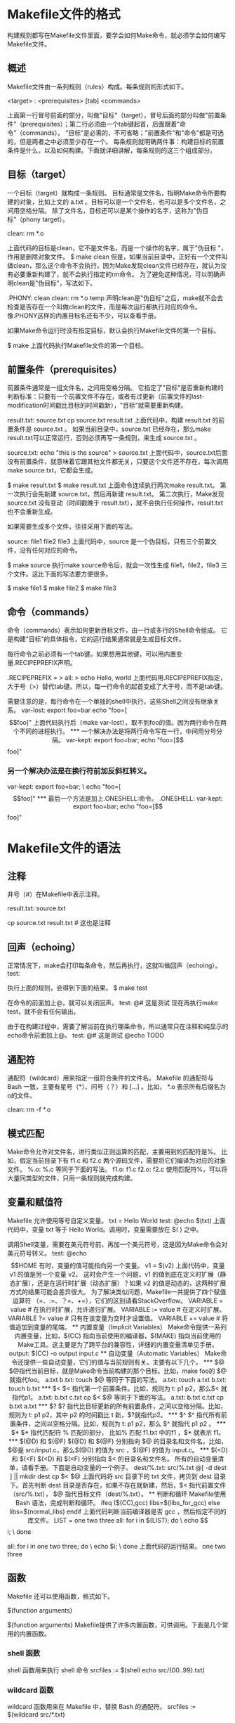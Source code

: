 * Makefile文件的格式
构建规则都写在Makefile文件里面，要学会如何Make命令，就必须学会如何编写Makefile文件。
** 概述
Makefile文件由一系列规则（rules）构成。每条规则的形式如下。

<target> : <prerequisites>
[tab]  <commands>

上面第一行冒号前面的部分，叫做"目标"（target），冒号后面的部分叫做"前置条件"（prerequisites）；第二行必须由一个tab键起首，后面跟着"命令"（commands）。
"目标"是必需的，不可省略；"前置条件"和"命令"都是可选的，但是两者之中必须至少存在一个。
每条规则就明确两件事：构建目标的前置条件是什么，以及如何构建。下面就详细讲解，每条规则的这三个组成部分。
** 目标（target）
一个目标（target）就构成一条规则。
目标通常是文件名，指明Make命令所要构建的对象，比如上文的 a.txt 。目标可以是一个文件名，也可以是多个文件名，之间用空格分隔。
除了文件名，目标还可以是某个操作的名字，这称为"伪目标"（phony target）。

clean:
      rm *.o

上面代码的目标是clean，它不是文件名，而是一个操作的名字，属于"伪目标 "，作用是删除对象文件。
$ make  clean
但是，如果当前目录中，正好有一个文件叫做clean，那么这个命令不会执行。因为Make发现clean文件已经存在，就认为没有必要重新构建了，就不会执行指定的rm命令。
为了避免这种情况，可以明确声明clean是"伪目标"，写法如下。

.PHONY: clean
clean:
        rm *.o temp
声明clean是"伪目标"之后，make就不会去检查是否存在一个叫做clean的文件，而是每次运行都执行对应的命令。像.PHONY这样的内置目标名还有不少，可以查看手册。

如果Make命令运行时没有指定目标，默认会执行Makefile文件的第一个目标。

$ make
上面代码执行Makefile文件的第一个目标。
** 前置条件（prerequisites）
前置条件通常是一组文件名，之间用空格分隔。
它指定了"目标"是否重新构建的判断标准：只要有一个前置文件不存在，或者有过更新（前置文件的last-modification时间戳比目标的时间戳新），"目标"就需要重新构建。

result.txt: source.txt
    cp source.txt result.txt
上面代码中，构建 result.txt 的前置条件是 source.txt 。
如果当前目录中，source.txt 已经存在，那么make result.txt可以正常运行，否则必须再写一条规则，来生成 source.txt 。

source.txt:
    echo "this is the source" > source.txt
上面代码中，source.txt后面没有前置条件，就意味着它跟其他文件都无关，只要这个文件还不存在，每次调用make source.txt，它都会生成。

$ make result.txt
$ make result.txt
上面命令连续执行两次make result.txt。
第一次执行会先新建 source.txt，然后再新建 result.txt。
第二次执行，Make发现 source.txt 没有变动（时间戳晚于 result.txt），就不会执行任何操作，result.txt 也不会重新生成。

如果需要生成多个文件，往往采用下面的写法。

source: file1 file2 file3
上面代码中，source 是一个伪目标，只有三个前置文件，没有任何对应的命令。

$ make source
执行make source命令后，就会一次性生成 file1，file2，file3 三个文件。这比下面的写法要方便很多。

$ make file1
$ make file2
$ make file3
** 命令（commands）
命令（commands）表示如何更新目标文件，由一行或多行的Shell命令组成。
它是构建"目标"的具体指令，它的运行结果通常就是生成目标文件。

每行命令之前必须有一个tab键。如果想用其他键，可以用内置变量.RECIPEPREFIX声明。

.RECIPEPREFIX = >
all:
> echo Hello, world
上面代码用.RECIPEPREFIX指定，大于号（>）替代tab键。所以，每一行命令的起首变成了大于号，而不是tab键。

需要注意的是，每行命令在一个单独的shell中执行。这些Shell之间没有继承关系。
var-lost:
    export foo=bar
    echo "foo=[$$foo]"
上面代码执行后（make var-lost），取不到foo的值。因为两行命令在两个不同的进程执行。

*** 一个解决办法是将两行命令写在一行，中间用分号分隔。
var-kept:
    export foo=bar; echo "foo=[$$foo]"
*** 另一个解决办法是在换行符前加反斜杠转义。
var-kept:
    export foo=bar; \
    echo "foo=[$$foo]"
*** 最后一个方法是加上.ONESHELL:命令。
.ONESHELL:
var-kept:
    export foo=bar;
    echo "foo=[$$foo]"
* Makefile文件的语法
** 注释
井号（#）在Makefile中表示注释。
# 这是注释
result.txt: source.txt
    # 这是注释
    cp source.txt result.txt # 这也是注释
** 回声（echoing）
正常情况下，make会打印每条命令，然后再执行，这就叫做回声（echoing）。
test:
    # 这是测试
执行上面的规则，会得到下面的结果。
$ make test
# 这是测试
在命令的前面加上@，就可以关闭回声。
test:
    @# 这是测试
现在再执行make test，就不会有任何输出。

由于在构建过程中，需要了解当前在执行哪条命令，所以通常只在注释和纯显示的echo命令前面加上@。
test:
    @# 这是测试
    @echo TODO
** 通配符
通配符（wildcard）用来指定一组符合条件的文件名。
Makefile 的通配符与 Bash 一致，主要有星号（*）、问号（？）和 [...] 。比如， *.o 表示所有后缀名为o的文件。


clean:
        rm -f *.o
** 模式匹配
Make命令允许对文件名，进行类似正则运算的匹配，主要用到的匹配符是%。
比如，假定当前目录下有 f1.c 和 f2.c 两个源码文件，需要将它们编译为对应的对象文件。
%.o: %.c
等同于下面的写法。
f1.o: f1.c
f2.o: f2.c
使用匹配符%，可以将大量同类型的文件，只用一条规则就完成构建。

** 变量和赋值符
Makefile 允许使用等号自定义变量。
txt = Hello World
test:
    @echo $(txt)
上面代码中，变量 txt 等于 Hello World。调用时，变量需要放在 $( ) 之中。

调用Shell变量，需要在美元符号前，再加一个美元符号，这是因为Make命令会对美元符号转义。
test:
    @echo $$HOME

有时，变量的值可能指向另一个变量。
v1 = $(v2)
上面代码中，变量 v1 的值是另一个变量 v2。

这时会产生一个问题，v1 的值到底在定义时扩展（静态扩展），还是在运行时扩展（动态扩展）？如果 v2 的值是动态的，这两种扩展方式的结果可能会差异很大。
为了解决类似问题，Makefile一共提供了四个赋值运算符 （=、:=、？=、+=），它们的区别请看StackOverflow。
VARIABLE = value
# 在执行时扩展，允许递归扩展。
VARIABLE := value
# 在定义时扩展。
VARIABLE ?= value
# 只有在该变量为空时才设置值。
VARIABLE += value
# 将值追加到变量的尾端。

** 内置变量（Implicit Variables）
Make命令提供一系列内置变量，比如，$(CC) 指向当前使用的编译器，$(MAKE) 指向当前使用的Make工具。这主要是为了跨平台的兼容性，详细的内置变量清单见手册。

output:
    $(CC) -o output input.c
** 自动变量（Automatic Variables）
Make命令还提供一些自动变量，它们的值与当前规则有关。主要有以下几个。

*** $@

$@指代当前目标，就是Make命令当前构建的那个目标。比如，make foo的 $@ 就指代foo。

a.txt b.txt:
    touch $@
等同于下面的写法。
a.txt:
    touch a.txt
b.txt:
    touch b.txt
*** $<

$< 指代第一个前置条件。比如，规则为 t: p1 p2，那么$< 就指代p1。

a.txt: b.txt c.txt
    cp $< $@
等同于下面的写法。
a.txt: b.txt c.txt
    cp b.txt a.txt
*** $?

$? 指代比目标更新的所有前置条件，之间以空格分隔。比如，规则为 t: p1 p2，其中 p2 的时间戳比 t 新，$?就指代p2。

*** $^

$^ 指代所有前置条件，之间以空格分隔。比如，规则为 t: p1 p2，那么 $^ 就指代 p1 p2 。

*** $*

$* 指代匹配符 % 匹配的部分， 比如% 匹配 f1.txt 中的f1 ，$* 就表示 f1。

*** $(@D) 和 $(@F)

$(@D) 和 $(@F) 分别指向 $@ 的目录名和文件名。比如，$@是 src/input.c，那么$(@D) 的值为 src ，$(@F) 的值为 input.c。

*** $(<D) 和 $(<F)

$(<D) 和 $(<F) 分别指向 $< 的目录名和文件名。

所有的自动变量清单，请看手册。下面是自动变量的一个例子。


dest/%.txt: src/%.txt
    @[ -d dest ] || mkdir dest
    cp $< $@
上面代码将 src 目录下的 txt 文件，拷贝到 dest 目录下。首先判断 dest 目录是否存在，如果不存在就新建，然后，$< 指代前置文件（src/%.txt）， $@ 指代目标文件（dest/%.txt）。

** 判断和循环
Makefile使用 Bash 语法，完成判断和循环。

ifeq ($(CC),gcc)
  libs=$(libs_for_gcc)
else
  libs=$(normal_libs)
endif
上面代码判断当前编译器是否 gcc ，然后指定不同的库文件。


LIST = one two three
all:
    for i in $(LIST); do \
        echo $$i; \
    done

# 等同于
all:
    for i in one two three; do \
        echo $i; \
    done
上面代码的运行结果。
one
two
three
** 函数
Makefile 还可以使用函数，格式如下。


$(function arguments)
# 或者
${function arguments}
Makefile提供了许多内置函数，可供调用。下面是几个常用的内置函数。

*** shell 函数
shell 函数用来执行 shell 命令
srcfiles := $(shell echo src/{00..99}.txt)
*** wildcard 函数
wildcard 函数用来在 Makefile 中，替换 Bash 的通配符。
srcfiles := $(wildcard src/*.txt)
*** subst 函数
subst 函数用来文本替换，格式如下。

$(subst from,to,text)
下面的例子将字符串"feet on the street"替换成"fEEt on the strEEt"。


$(subst ee,EE,feet on the street)
下面是一个稍微复杂的例子。
comma:= ,
empty:=
# space变量用两个空变量作为标识符，当中是一个空格
space:= $(empty) $(empty)
foo:= a b c
bar:= $(subst $(space),$(comma),$(foo))
# bar is now `a,b,c'.
*** patsubst函数
patsubst 函数用于模式匹配的替换，格式如下。
$(patsubst pattern,replacement,text)
下面的例子将文件名"x.c.c bar.c"，替换成"x.c.o bar.o"。
$(patsubst %.c,%.o,x.c.c bar.c)
*** 替换后缀名
替换后缀名函数的写法是：变量名 + 冒号 + 后缀名替换规则。它实际上patsubst函数的一种简写形式。
min: $(OUTPUT:.js=.min.js)
上面代码的意思是，将变量OUTPUT中的后缀名 .js 全部替换成 .min.js 。
* Makefile 的实例
** 执行多个目标


.PHONY: cleanall cleanobj cleandiff

cleanall : cleanobj cleandiff
        rm program

cleanobj :
        rm *.o

cleandiff :
        rm *.diff
上面代码可以调用不同目标，删除不同后缀名的文件，也可以调用一个目标（cleanall），删除所有指定类型的文件。

** 编译C语言项目


edit : main.o kbd.o command.o display.o
    cc -o edit main.o kbd.o command.o display.o

main.o : main.c defs.h
    cc -c main.c
kbd.o : kbd.c defs.h command.h
    cc -c kbd.c
command.o : command.c defs.h command.h
    cc -c command.c
display.o : display.c defs.h
    cc -c display.c

clean :
     rm edit main.o kbd.o command.o display.o

.PHONY: edit clean
